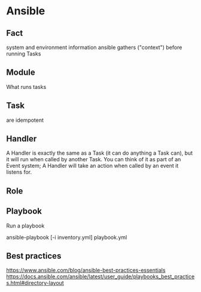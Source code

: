 * Ansible
** Fact
system and environment information ansible gathers ("context") before running Tasks
** Module
What runs tasks
** Task
are idempotent
** Handler
A Handler is exactly the same as a Task (it can do anything a Task can), but it will run when called by another Task. You can think of it as part of an Event system; A Handler will take an action when called by an event it listens for.
** Role
** Playbook

Run a playbook

    ansible-playbook [-i inventory.yml] playbook.yml

** Best practices
https://www.ansible.com/blog/ansible-best-practices-essentials
https://docs.ansible.com/ansible/latest/user_guide/playbooks_best_practices.html#directory-layout

